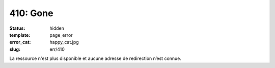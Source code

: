 =========
410: Gone
=========
:status: hidden
:template: page_error
:error_cat: happy_cat.jpg
:slug: err/410

La ressource n'est plus disponible et aucune adresse de redirection n’est connue.
